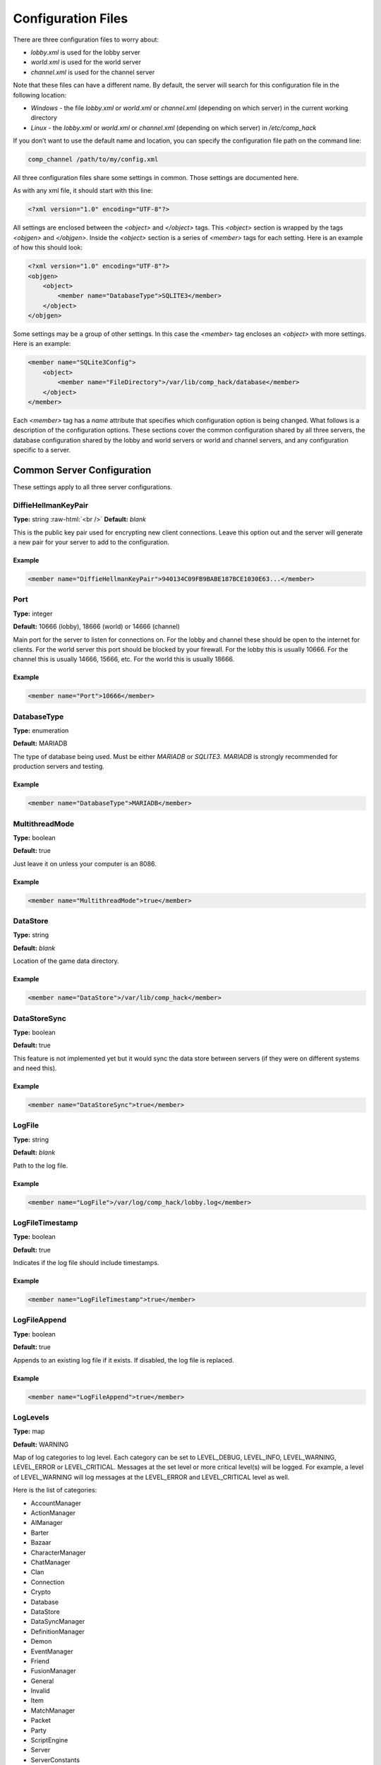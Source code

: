 Configuration Files
===================

.. role:: raw-html(raw)
    :format: html

There are three configuration files to worry about:

- *lobby.xml* is used for the
  lobby server

- *world.xml* is used for
  the world server

- *channel.xml* is used for
  the channel server

Note that these files can have a different name. By default, the
server will search for this configuration file in the following
location:

- *Windows* - the file
  *lobby.xml* or *world.xml* or *channel.xml*
  (depending on which server) in the current working directory

- *Linux* - the *lobby.xml* or *world.xml* or *channel.xml*
  (depending on which server) in */etc/comp_hack*

If you don’t want to use the default name and location, you can
specify the configuration file path on the command line:

.. code-block:: bash

    comp_channel /path/to/my/config.xml

All three configuration files share some settings in common.
Those settings are documented here.

As with any xml file, it should start with this line:

.. code-block:: xml

    <?xml version="1.0" encoding="UTF-8"?>

All settings are enclosed between the *<object>*
and *</object>* tags. This *<object>* section is wrapped by the
tags *<objgen>* and *</objgen>*. Inside the *<object>* section is
a series of *<member>* tags for each setting. Here is an example
of how this should look:

.. code-block:: xml

    <?xml version="1.0" encoding="UTF-8"?>
    <objgen>
        <object>
            <member name="DatabaseType">SQLITE3</member>
        </object>
    </objgen>

Some settings may be a group of other settings. In this case the
*<member>* tag encloses an *<object>* with more settings. Here is
an example:

.. code-block:: xml

    <member name="SQLite3Config">
        <object>
            <member name="FileDirectory">/var/lib/comp_hack/database</member>
        </object>
    </member>

Each *<member>* tag has a *name* attribute that specifies which
configuration option is being changed. What follows is a
description of the configuration options. These sections cover the
common configuration shared by all three servers, the database
configuration shared by the lobby and world servers or world and
channel servers, and any configuration specific to a server.

Common Server Configuration
---------------------------

These settings apply to all three server configurations.

DiffieHellmanKeyPair
^^^^^^^^^^^^^^^^^^^^

**Type:** string
:raw-html:`<br />`
**Default:** *blank*

This is the public key pair used for encrypting new client
connections. Leave this option out and the server will generate
a new pair for your server to add to the configuration.

Example
"""""""

.. code-block:: xml

    <member name="DiffieHellmanKeyPair">940134C09FB9BABE187BCE1030E63...</member>

Port
^^^^

**Type:** integer

**Default:** 10666 (lobby), 18666 (world) or 14666 (channel)

Main port for the server to listen for connections on. For the
lobby and channel these should be open to the internet for
clients. For the world server this port should be blocked by
your firewall. For the lobby this is usually 10666. For the
channel this is usually 14666, 15666, etc. For the world this
is usually 18666.

Example
"""""""

.. code-block:: xml

    <member name="Port">10666</member>

DatabaseType
^^^^^^^^^^^^

**Type:** enumeration

**Default:** MARIADB

The type of database being used. Must be either *MARIADB* or
*SQLITE3*. *MARIADB* is strongly recommended for production
servers and testing.

Example
"""""""

.. code-block:: xml

    <member name="DatabaseType">MARIADB</member>

MultithreadMode
^^^^^^^^^^^^^^^

**Type:** boolean

**Default:** true

Just leave it on unless your computer is an 8086.

Example
"""""""

.. code-block:: xml

    <member name="MultithreadMode">true</member>

DataStore
^^^^^^^^^

**Type:** string

**Default:** *blank*

Location of the game data directory.

Example
"""""""

.. code-block:: xml

    <member name="DataStore">/var/lib/comp_hack</member>

DataStoreSync
^^^^^^^^^^^^^

**Type:** boolean

**Default:** true

This feature is not implemented yet but it would sync the data
store between servers (if they were on different systems and
need this).

Example
"""""""

.. code-block:: xml

    <member name="DataStoreSync">true</member>

LogFile
^^^^^^^

**Type:** string

**Default:** *blank*

Path to the log file.

Example
"""""""

.. code-block:: xml

    <member name="LogFile">/var/log/comp_hack/lobby.log</member>

LogFileTimestamp
^^^^^^^^^^^^^^^^

**Type:** boolean

**Default:** true

Indicates if the log file should include timestamps.

Example
"""""""

.. code-block:: xml

    <member name="LogFileTimestamp">true</member>

LogFileAppend
^^^^^^^^^^^^^

**Type:** boolean

**Default:** true

Appends to an existing log file if it exists. If disabled, the
log file is replaced.

Example
"""""""

.. code-block:: xml

    <member name="LogFileAppend">true</member>

LogLevels
^^^^^^^^^

**Type:** map

**Default:** WARNING

Map of log categories to log level. Each category can be set to
LEVEL_DEBUG, LEVEL_INFO, LEVEL_WARNING, LEVEL_ERROR or
LEVEL_CRITICAL. Messages at the set level or more critical
level(s) will be logged. For example, a level of LEVEL_WARNING
will log messages at the LEVEL_ERROR and LEVEL_CRITICAL level as
well.

Here is the list of categories:

- AccountManager

- ActionManager

- AIManager

- Barter

- Bazaar

- CharacterManager

- ChatManager

- Clan

- Connection

- Crypto

- Database

- DataStore

- DataSyncManager

- DefinitionManager

- Demon

- EventManager

- Friend

- FusionManager

- General

- Invalid

- Item

- MatchManager

- Packet

- Party

- ScriptEngine

- Server

- ServerConstants

- ServerDataManager

- SkillManager

- Team

- TokuseiManager

- Trade

- WebAPI

- ZoneManager

Example
"""""""

.. code-block:: xml

    <member name="LogLevels">
        <pair>
            <key>General</key>
            <value>LEVEL_DEBUG</value>
        </pair>
    </member>

LogRotation
^^^^^^^^^^^

**Type:** boolean

**Default:** false

Indicates if the logs should be rotated on a periodic basis.

Example
"""""""

.. code-block:: xml

    <member name="LogRotation">true</member>

LogCompression
^^^^^^^^^^^^^^

**Type:** boolean

**Default:** true

Indicates if the logs should be compressed when rotated.

Example
"""""""

.. code-block:: xml

    <member name="LogCompression">true</member>

LogRotationCount
^^^^^^^^^^^^^^^^

**Type:** integer

**Default:** 3

Indicates the number of rotated logs to keep. A negative value
will keep all rotated logs.

Example
"""""""

.. code-block:: xml

    <member name="LogRotationCount">-1</member>

LogRotationDays
^^^^^^^^^^^^^^^

**Type:** integer

**Default:** 1

Indicates the number of days before the logs will be rotated.

Example
"""""""

.. code-block:: xml

    <member name="LogRotationDays">7</member>

CapturePath
^^^^^^^^^^^

**Type:** string

**Default:** *blank*

Directory to store packet captures of client sessions. If this
is empty, client sessions are not saved.

Example
"""""""

.. code-block:: xml

    <member name="CapturePath">/var/log/comp_hack/captures</member>

ServerConstantsPath
^^^^^^^^^^^^^^^^^^^

**Type:** string

**Default:** *blank*

Path to the server constants.xml file. If this is blank it defaults
to the same directory as the lobby, world and channel config files.

Example
"""""""

.. code-block:: xml

    <member name="ServerConstantsPath">/etc/comp_hack/constants.xml</member>


Lobby Server Configuration
--------------------------

These settings apply to only the lobby server configuration.

WebListeningPort
^^^^^^^^^^^^^^^^

**Type:** integer

**Default:** 10999

Port to listen for web authentication or REST API requests on.
This defaults to 10999. Do not expose this to clients if you use
the REST API for your own site. Have users login through your
site instead. If you give clients access to this port you should
disable the REST API.

Example
"""""""

.. code-block:: xml

    <member name="WebListeningPort">10999</member>

WebCertificate
^^^^^^^^^^^^^^

**Type:** string

**Default:** *blank*

SSL certificate for the web authentication or REST API. If blank,
SSL is not used. It is highly recommended to use SSL, especially
if the port is exposed to the internet. This should combine the
certificate and any other certificates you need (like the CA cert).

Example
"""""""

.. code-block:: xml

    <member name="WebCertificate">/etc/ssl/mysite.crt</member>

WebRoot
^^^^^^^

**Type:** string

**Default:** *blank*

Directory to add to the web authentication server. If blank no
directory is added. This may not be safe when exposed to the
internet. This directory should not contain symlinks as they may
be followed.

Example
"""""""

.. code-block:: xml

    <member name="WebRoot">/var/www/comp_hack</member>

WebAuthTimeOut
^^^^^^^^^^^^^^

**Type:** integer

**Default:** 15

Number of seconds until a new lobby connection via web auth
expires. If the user does not log into the lobby before this
expires they have to start the login process over again.

Example
"""""""

.. code-block:: xml

    <member name="WebAuthTimeOut">10</member>

ClientVersion
^^^^^^^^^^^^^

**Type:** float

**Default:** 1.666

Version the client must be to login. This defaults to 1.666 (the
last Japanese client release).

Example
"""""""

.. code-block:: xml

    <member name="ClientVersion">1.666</member>

CharacterDeletionDelay
^^^^^^^^^^^^^^^^^^^^^^

**Type:** integer

**Default:** 1440

Number of minutes unil a character marked for deletion is
deleted. This defaults to 24 hours.

Example
"""""""

.. code-block:: xml

    <member name="CharacterDeletionDelay">10</member>

CharacterTicketCost
^^^^^^^^^^^^^^^^^^^

**Type:** integer

**Default:** 0

Cost (in CP) to purchase another character ticket.

Example
"""""""

.. code-block:: xml

    <member name="CharacterTicketCost">10</member>

StartupCharacterDelete
^^^^^^^^^^^^^^^^^^^^^^

**Type:** boolean

**Default:** true

Automatically deletes characters from a connecting world server
that have a KillTime that has passed. If not enabled, these
characters will be deleted the next time their associated account
is sent the character list.

Example
"""""""

.. code-block:: xml

    <member name="StartupCharacterDelete">false</member>

RegistrationCP
^^^^^^^^^^^^^^

**Type:** integer

**Default:** 0

Amount of CP to give new accounts.

Example
"""""""

.. code-block:: xml

    <member name="RegistrationCP">1000</member>

RegistrationTicketCount
^^^^^^^^^^^^^^^^^^^^^^^

**Type:** integer

**Default:** 1

Amount of character tickets to give new accounts.

Example
"""""""

.. code-block:: xml

    <member name="RegistrationTicketCount">3</member>

RegistrationUserLevel
^^^^^^^^^^^^^^^^^^^^^

**Type:** integer

**Default:** 0

User level of new accounts. 0 is a normal account, anything
non-zero is a GM and 1000 is a full GM with all permissions.

Example
"""""""

.. code-block:: xml

    <member name="RegistrationUserLevel">1000</member>

RegistrationAccountEnabled
^^^^^^^^^^^^^^^^^^^^^^^^^^

**Type:** boolean

**Default:** true

Indicates if new accounts should be enabled by default.

Example
"""""""

.. code-block:: xml

    <member name="RegistrationAccountEnabled">false</member>

PlayOpeningMovie
^^^^^^^^^^^^^^^^

**Type:** boolean

**Default:** true

When set the opening cutscene will play for new accounts.

Example
"""""""

.. code-block:: xml

    <member name="PlayOpeningMovie">false</member>

AllowImport
^^^^^^^^^^^

**Type:** boolean

**Default:** true

Allow importing of account data.

Example
"""""""

.. code-block:: xml

    <member name="AllowImport">false</member>

ImportStripUserLevel
^^^^^^^^^^^^^^^^^^^^

**Type:** boolean

**Default:** true

Reset the user level of imported accounts to 0.

Example
"""""""

.. code-block:: xml

    <member name="ImportStripUserLevel">false</member>

ImportStripCP
^^^^^^^^^^^^^

**Type:** boolean

**Default:** true

Reset the CP of imported accounts to 0.

Example
"""""""

.. code-block:: xml

    <member name="ImportStripCP">false</member>

ImportMaxPayload
^^^^^^^^^^^^^^^^

**Type:** integer

**Default:** 5120

Sets the maximum payload size (in kilobytes) for an account
import request.

Example
"""""""

.. code-block:: xml

    <member name="ImportMaxPayload">1024</member>

ImportWorld
^^^^^^^^^^^

**Type:** integer

**Default:** 0

ID of the world to import characters into when importing
account data.

Example
"""""""

.. code-block:: xml

    <member name="ImportWorld">1</member>

MaxClients
^^^^^^^^^^

**Type:** integer

**Default:** 0

Maximum number of clients that may connect from the same machine.
If this number is 0 or less, an unlimited number of clients may
connect from the same machine.

Example
"""""""

.. code-block:: xml

    <member name="MaxClients">2</member>


World Server Configuration
--------------------------

These settings apply to only the world server configuration.

ID
^^^

**Type:** integer

**Default:** 0

ID of the world when registering it with the lobby. Should start
at 0 and increment for each new world. Must be in the range
(0, 255).

Example
"""""""

.. code-block:: xml

    <member name="ID">0</member>

Name
^^^^

**Type:** string

**Default:** *blank*

Name of the world (shown in lobby).

Example
"""""""

.. code-block:: xml

    <member name="Name">Test World</member>

LobbyIP
^^^^^^^

**Type:** string

**Default:** 127.0.0.1

IP address of the lobby server to connect to. This defaults to
127.0.0.1 (localhost).

Example
"""""""

.. code-block:: xml

    <member name="LobbyIP">127.0.0.1</member>

LobbyPort
^^^^^^^^^

**Type:** integer

**Default:** 10666

Port of the lobby server to connect to. This defaults to 10666.

Example
"""""""

.. code-block:: xml

    <member name="LobbyPort">127.0.0.1</member>

ChannelConnectionTimeOut
^^^^^^^^^^^^^^^^^^^^^^^^

**Type:** integer

**Default:** 15

Number of seconds until a new channel connection expires. If the
user does not log into the channel before this expires they have
to start the login process over again.

Example
"""""""

.. code-block:: xml

    <member name="ChannelConnectionTimeOut">10</member>

WorldSharedConfig
^^^^^^^^^^^^^^^^^

**Type:** object (WorldSharedConfig)

**Default:** default settings object

Sub-section for all world shared config settings. For more
information see the dedicated documentation section.

Example
"""""""

.. code-block:: xml

    <member name="WorldSharedConfig">
        <object>
            <member name="AutoCompressCurrency">true</member>
        </object>
    </member>


Channel Server Configuration
----------------------------

These settings apply to only the channel server configuration.

Name
^^^^

**Type:** string

**Default:** *blank*

Name of the channel (shown in the old channel list).

Example
"""""""

.. code-block:: xml

    <member name="Name">Test Channel</member>

ExternalIP
^^^^^^^^^^

**Type:** string

**Default:** *blank*

IP of the channel to give clients. If blank, the IP is auto-detected.

Example
"""""""

.. code-block:: xml

    <member name="ExternalIP">Test Channel</member>

WorldIP
^^^^^^^

**Type:** string

**Default:** 127.0.0.1

IP address of the world server to connect to. This defaults to
127.0.0.1 (localhost).

Example
"""""""

.. code-block:: xml

    <member name="WorldIP">127.0.0.1</member>

WorldPort
^^^^^^^^^

**Type:** integer

**Default:** 18666

Port of the world server to connect to. This defaults to 18666.

Example
"""""""

.. code-block:: xml

    <member name="WorldPort">18666</member>

Timeout
^^^^^^^

**Type:** integer

**Default:** 0

Number of seconds with no new packets until the client will
timeout and be disconnected. Defaults to 0 (no timeout).

Example
"""""""

.. code-block:: xml

    <member name="Timeout">15</member>

SystemMessage
^^^^^^^^^^^^^

**Type:** string

**Default:** *blank*

System ticker message to show client upon connection to the
channel. If blank, no ticker is shown.

Example
"""""""

.. code-block:: xml

    <member name="SystemMessage">Welcome to the server!</member>

SystemMessageColor
^^^^^^^^^^^^^^^^^^

**Type:** enum

**Default:** *BLUE*

System ticker message color to use when displaying the configured
SystemMessage. Valid options are RED, WHITE, BLUE and PURPLE.

Example
"""""""

.. code-block:: xml

    <member name="SystemMessageColor">RED</member>

AutoCompressCurrency
^^^^^^^^^^^^^^^^^^^^

**Type:** boolean

**Default:** false

When set Macca and Magnetite will combine into notes and pressures
when selling items and picking up drops.

Example
"""""""

.. code-block:: xml

    <member name="AutoCompressCurrency">true</member>

PerfMonitorEnabled
^^^^^^^^^^^^^^^^^^

**Type:** boolean

**Default:** false

Enables performance monitoring statistics of the server.

Example
"""""""

.. code-block:: xml

    <member name="PerfMonitorEnabled">true</member>

VerifyServerData
^^^^^^^^^^^^^^^^

**Type:** boolean

**Default:** false

Enables server data verification upon startup, stopping the server
if an issue is found.

Example
"""""""

.. code-block:: xml

    <member name="VerifyServerData">true</member>


World Shared Configuration
--------------------------

These settings apply to the world server configuration as well
as any channels that connect to it.

TimeOffset
^^^^^^^^^^

**Type:** integer

**Default:** 540

Number of minutes to offset the functional system time actions
by from the normal GMT based time, defaulting to JST (GMT+9).
Adjusts both time of day as well as what the current day is
(can fastforward to weekend etc). This will affect all system
time based events and triggers as well as when the servers
consider it to be midnight.

Example
"""""""

.. code-block:: xml

    <member name="TimeOffset">-180</member>

GreetMessage
^^^^^^^^^^^^

**Type:** string

**Default:** Welcome to the COMP_hack Server!

Sets the message that will display in the chat when the
character logs into the channel.

Example
"""""""

.. code-block:: xml

    <member name="GreetMessage">Welcome to my custom server!</member>

COMPShopMessage
^^^^^^^^^^^^^^^

**Type:** string

**Default:** Welcome to the COMP Shop!

Sets the message that will display in the COMP shop main menu.

Example
"""""""

.. code-block:: xml

    <member name="COMPShopMessage">Welcome to my custom COMP Shop!</member>

MoveCorrection
^^^^^^^^^^^^^^

**Type:** boolean

**Default:** true

Double check player movements server side to ensure they are
not glitching through walls. Only disable if server performance
is very poor.

Example
"""""""

.. code-block:: xml

    <member name="MoveCorrection">true</member>

AutoCompressCurrency
^^^^^^^^^^^^^^^^^^^^

**Type:** boolean

**Default:** false

If enabled, completing a full macca or mag stack of items will
convert it to a macca note or mag presser.

Example
"""""""

.. code-block:: xml

    <member name="AutoCompressCurrency">true</member>

NRAStatusNull
^^^^^^^^^^^^^

**Type:** boolean

**Default:** true

If enabled, a single point in affinity null, reflect or absorb
will nullify all negative status effects being applied that have
the same affinity.

Example
"""""""

.. code-block:: xml

    <member name="NRAStatusNull">false</member>

RebirthExtractionMode
^^^^^^^^^^^^^^^^^^^^^

**Type:** enumeration

**Default:** REVERT_MITAMA_DEMONS_TO_BASE

If set to REVERT_MITAMA_DEMONS_TO_BASE, the usual behavior of extracting
Rebirth Points from a demon which underwent Mitama Fusion reverting the
selected demon back to its base form occurs.

If set to REVERT_ALL_DEMONS_TO_BASE, all demons, regardless of Mitama
Fusion status, are reverted to their base form after Rebirth Point
Extraction.

If set to PRESERVE_MITAMA_DEMON_VARIANTS, any demon which has undergone
Mitama Fusion since this feature was introduced will instead be reverted
to the variant it was prior to that fusion. However, if one of the
features of the post-extraction result demon is listed within the
REBIRTH_MITAMA_EXTRACTION_PROHIBITED_RESULT_FEATURES within the
constants.xml file, the demon will be reverted back to its
base form.

Demons that underwent Mitama Fusion prior to this feature's existence
will be reverted back to their base variant, as the information needed
to determine their pre-Mitama form does not exist.

The behavior of this setting can be overridden on a case-by-case basis
by specifying SPECIAL_REBIRTH_EXTRACTIONS within the constants.xml
file.

Example
"""""""

.. code-block:: xml
    <member name="RebirthExtractionMode">PRESERVE_MITAMA_DEMON_VARIANTS</member>


DeathPenaltyDisabled
^^^^^^^^^^^^^^^^^^^^

**Type:** boolean

**Default:** false

If enabled, no death XP penalty will be enforced.

Example
"""""""

.. code-block:: xml

    <member name="DeathPenaltyDisabled">true</member>

DeadTokuseiDisabled
^^^^^^^^^^^^^^^^^^^

**Type:** boolean

**Default:** false

If enabled, tokusei effects originating from an entity will
stop the moment it dies and re-enable when they are revived.
Effects that target the dead entity will still apply.

Example
"""""""

.. code-block:: xml

    <member name="DeadTokuseiDisabled">true</member>

DropLuckScalingCap
^^^^^^^^^^^^^^^^^^

**Type:** float

**Default:** -1.0

When set to 0 or greater, sets a hard multiplier cap on how
much a drop rate can increase due to the source entity's luck
stat (ex: 0.5 would cap a 5% drop rate at 7.5%). When set to
less than 0, no cap applies. Applies before and does not affect
DropRateBonus setting.

Example
"""""""

.. code-block:: xml

    <member name="DropLuckScalingCap">1.0</member>

XPBonus
^^^^^^^

**Type:** float

**Default:** 0.0

Sets the additional XP percentage gained when killing an enemy
(ex: 0.5 would grant 150%). Does not affect individual boosts
players have.

Example
"""""""

.. code-block:: xml

    <member name="XPBonus">50.0</member>

ExpertiseBonus
^^^^^^^^^^^^^^

**Type:** float

**Default:** 0.0

Sets the additional expertise percentage gained when using a
skill (ex: 0.1 would grant 110%). Does not affect individual
boosts players have.

Example
"""""""

.. code-block:: xml

    <member name="ExpertiseBonus">10.0</member>

DropRateBonus
^^^^^^^^^^^^^

**Type:** float

**Default:** 0.0

Sets the additional item drop rate multiplied to all item
drops (ex: 10.0 would make 5% drops start at 5.5%).

Example
"""""""

.. code-block:: xml

    <member name="DropRateBonus">10.0</member>

LoginPointBonus
^^^^^^^^^^^^^^^

**Type:** float

**Default:** 0.0

Sets the additional login point gain percentage (used for clans)
when logging in for the day (ex: 0.5 would grant 150%).

Example
"""""""

.. code-block:: xml

    <member name="LoginPointBonus">3.0</member>

FusionGaugeBonus
^^^^^^^^^^^^^^^^

**Type:** float

**Default:** 3.0

Sets the additional fusion gauge amount gained when using a
skill (ex: 0.1 would grant 110%).

Example
"""""""

.. code-block:: xml

    <member name="FusionGaugeBonus">10.0</member>

BethelBonus
^^^^^^^^^^^

**Type:** float

**Default:** 0.0

Sets the additional bethel percentage gained during a Pentalpha
match.

Example
"""""""

.. code-block:: xml

    <member name="BethelBonus">10.0</member>

DigitalizePointBonus
^^^^^^^^^^^^^^^^^^^^

**Type:** float

**Default:** 0.0

Sets the additional digitalize XP percentage gained when killing
an enemy or completing a digitalize dungeon (ex: 0.5 would grant
150%). Does not affect individual boosts players have.

Example
"""""""

.. code-block:: xml

    <member name="DigitalizePointBonus">5.0</member>

LevelUpBonusChance
^^^^^^^^^^^^^^^^^^

**Type:** float

**Default:** 20.0

Flat chance per level gained by characters to get 2 bonus
unallocated skill points. If multiple levels are gained at once,
this is checked once per level. Can be further increased using
the LevelUpBonusMax setting.

Example
"""""""

.. code-block:: xml

    <member name="LevelUpBonusChance">50.0</member>

LevelUpBonusMax
^^^^^^^^^^^^^^^

**Type:** integer

**Default:** 1

Number of times per level up bonus points can be gained for a
character. Bonus points are gained in pairs of 2 so a value of 4
can result in 0, 2, 4, 6 or 8 points per level. For each bonus
the LevelUpBonusChance setting is checked again.

Example
"""""""

.. code-block:: xml

    <member name="LevelUpBonusMax">2</member>

EnabledDemonQuests
^^^^^^^^^^^^^^^^^^

**Type:** integer

**Default:** 0x0777

Flag mask that determines which types of demon quests can be
offered to players. The flags are as follows: kill demons (1),
fuse demons (2), contract demons (3), give items (4), crystallize
demon (5), tarot enchant (6), soul enchant (7), modify equipment
(8), synth melee weapon (9), synth long range weapon (10) and
open plasma (11). Enabling a quest type does not bypass other
restrictions to receive them.

Example
"""""""

.. code-block:: xml

    <member name="EnabledDemonQuests">0x07FF</member>

BazaarMarketCost
^^^^^^^^^^^^^^^^

**Type:** integer

**Default:** 0

Overrides bazaar market costs (in macca) for all zones where
bazaars exist if not set to zero.

Example
"""""""

.. code-block:: xml

    <member name="BazaarMarketCost">1000</member>

BazaarMarketTime
^^^^^^^^^^^^^^^^

**Type:** integer

**Default:** 0

Overrides bazaar market times (in minutes) for all zones where
bazaars exist if not set to zero.

Example
"""""""

.. code-block:: xml

    <member name="BazaarMarketTime">30</member>

CritDefenseReduction
^^^^^^^^^^^^^^^^^^^^

**Type:** float

**Default:** 1.0

Designates what percentage of the defensive stat factored into
damage formulas is ignored when a critical hit or higher occurs.
Values must be between 0.0 and 1.0.

Example
"""""""

.. code-block:: xml

    <member name="CritDefenseReduction">0.5</member>

LevelCap
^^^^^^^^

**Type:** integer

**Default:** 99

Maximum level that can be obtained for player characters and
demons. Enemies can still go over this level. Values must be
between 1 and 99.

Example
"""""""

.. code-block:: xml

    <member name="LevelCap">98</member>

ReunionMax
^^^^^^^^^^

**Type:** integer

**Default:** 9

Maximum reunion rank that can be obtained by a demon. Ranks higher
than 9 can be obtained at level 99 and stat progression will
continue uniformly but while the correct rank will display in the
UI, the rank 9 growth type will still be used. Values must be
between 9 and 99.

Example
"""""""

.. code-block:: xml

    <member name="ReunionMax">99</member>

BikeBoostHide
^^^^^^^^^^^^^

**Type:** boolean

**Default:** true

If disabled, when a character boosts on a bike, they will still
speed up and enter first person view but will not become invisible
to other players.

Example
"""""""

.. code-block:: xml

    <member name="BikeBoostHide">false</member>

PvPQueueWait
^^^^^^^^^^^^

**Type:** integer

**Default:** 120

Amount of time in seconds that must pass before a queued PvP match
goes from player count requirements met to sending invites.

Example
"""""""

.. code-block:: xml

    <member name="PvPQueueWait">5</member>

PvPGhosts
^^^^^^^^^

**Type:** array of two integers

**Default:** 0

Set of two values that can be specified to artifically inflate
the number of players waiting in the Fate (first) and Valhalla
(second) PvP queues to allow for smaller matches. These numbers
will not decrease the maximum size if more players are waiting.

Example
"""""""

.. code-block:: xml

    <member name="PvPGhosts">
        <element>10</element>
        <element>4</element>
    </member>

PentalphaPayoutAll
^^^^^^^^^^^^^^^^^^

**Type:** boolean

**Default:** false

Determines if everyone should be paid cowrie from participating
in a Pentalpha match as opposed to just the rank 1 team(s). Teams
below 1st place are reduced by 10% per rank.

Example
"""""""

.. code-block:: xml

    <member name="PentalphaPayoutAll">true</member>

PentalphaMinMaxPayout
^^^^^^^^^^^^^^^^^^^^^

**Type:** array of two integers

**Default:** -1

Set of two values that specify the minimum and maximum base
cowrie payout values respectively upon paying a Pentalpha match.
Negative values default to limits of 100 min, 300 max.

Example
"""""""

.. code-block:: xml

    <member name="PentalphaMinMaxPayout">
        <element>10</element>
        <element>300</element>
    </member>

DailyGPLoss
^^^^^^^^^^^

**Type:** integer

**Default:** 3

Indicates the number of PvP Grade Points points lost every day
since the player's last login to guarantee active players are
top rank only.

Example
"""""""

.. code-block:: xml

    <member name="DailyGPLoss">0</member>

ChannelDistribution
^^^^^^^^^^^^^^^^^^^

**Type:** map of integer to integer

**Default:** empty

Map of ServerZone or ServerZoneInstance GroupID values to channel
IDs specifying which channel the zones should be created on. If no
entries are specified here, each channel server connected to the
world will host every zone and the manual channel change control
will be enabled. If a single entry is specified, all unspecified
zones will default to the primary channel (channel 0).

Example
"""""""

.. code-block:: xml

    <member name="ChannelDistribution">
        <pair>
            <key>10101</key>
            <value>0</value>
        </pair>
    </member>

AIAggroLimit
^^^^^^^^^^^^

**Type:** enumeration

**Default:** PLAYER_SHARED

Determines how AI controlled eneities decide to aggro on a valid
target that is already being pursued. Values must be *PLAYER_SHARED*
(character and demon limit are shared), *INDEPENDENT* (character and
demon limit are not shared) or *NONE* (aggro limit is ignored).

Example
"""""""

.. code-block:: xml

    <member name="AIAggroLimit">INDEPENDENT</member>

AICombatStagger
^^^^^^^^^^^^^^^

**Type:** boolean

**Default:** true

Causes AI controlled entities to pause for a brief period after
skill charge completion as well as when they are able to move but
their target is being knocked back.

Example
"""""""

.. code-block:: xml

    <member name="AICombatStagger">false</member>

AIEstomaBossIgnore
^^^^^^^^^^^^^^^^^^

**Type:** boolean

**Default:** false

Defaults BOSS category spawns to completely ignore the effects of
the aggro clearing Estoma skill.

Example
"""""""

.. code-block:: xml

    <member name="AIEstomaBossIgnore">true</member>

AIEstomaChargeIgnore
^^^^^^^^^^^^^^^^^^^^

**Type:** boolean

**Default:** false

Causes AI controlled entities to not lose aggro when hit with
Estoma from an entity they are currently targeting with a skill.

Example
"""""""

.. code-block:: xml

    <member name="AIEstomaChargeIgnore">true</member>

AIEstomaDuration
^^^^^^^^^^^^^^^^

**Type:** integer

**Default:** 30

Sets the amount of time in seconds that an AI controlled entity
hit with Estoma will remain inactive.

Example
"""""""

.. code-block:: xml

    <member name="AIEstomaDuration">10</member>

AILazyPathing
^^^^^^^^^^^^^

**Type:** boolean

**Default:** true

Disables AI pathing around zone geometry when enabled. Entities
will still navigate around obstacles for explicit move commands,
wandering and finding their way back to spawn points.

Example
"""""""

.. code-block:: xml

    <member name="AILazyPathing">false</member>

IFramesEnabled
^^^^^^^^^^^^^^

**Type:** boolean

**Default:** true

Enforce invincibility frames when multiple entities try to use
combat skills on one target at the same time resulting in retry
packets being sent to some of the attackers to stagger hits.
Never applies to entities with hitstun null unless they are being
knocked back.

Example
"""""""

.. code-block:: xml

    <member name="IFramesEnabled">false</member>

SpawnSpamUserLevel
^^^^^^^^^^^^^^^^^^

**Type:** integer

**Default:** 500

Users below this account level will be subject to spawn limitations.
This means spawns through skills or items (demon eggs) will be
limited and potentially ban the user.

Example
"""""""

.. code-block:: xml

    <member name="SpawnSpamUserLevel">500</member>

SpawnSpamUserMax
^^^^^^^^^^^^^^^^

**Type:** integer

**Default:** 30

Maximum number of enemies a user may have spawned in a given zone
before they are prevented from spawning more enemies. This is a
soft cap. If a skill or item spawns multiple enemies it is possible
to go over this cap; however, another skill or item cannot be used
to spawn enemies again until the number of enemies spawned drops
below the cap again.

Example
"""""""

.. code-block:: xml

    <member name="SpawnSpamUserMax">30</member>

SpawnSpamGlobalZoneMax
^^^^^^^^^^^^^^^^^^^^^^

**Type:** integer

**Default:** 100

Maximum number of enemies that may have spawned through an item
or skill in a given global zone before users are prevented from
spawning more enemies. This is a soft cap. If a skill or item
spawns multiple enemies it is possible to go over this cap;
however, another skill or item cannot be used to spawn enemies
again until the number of enemies spawned drops below the cap
again. Note that users at or above the `SpawnSpamUserLevel`
level may still spawn enemies. These will count towards the
soft cap and so other users must await until the total count
goes below the soft cap before they can spawn new enemies.

Example
"""""""

.. code-block:: xml

    <member name="SpawnSpamGlobalZoneMax">100</member>

SpawnSpamInstanceZoneMax
^^^^^^^^^^^^^^^^^^^^^^^^

**Type:** integer

**Default:** 30

Maximum number of enemies that may have spawned through an item
or skill in a given instanced zone before users are prevented
from spawning more enemies. This is a soft cap. If a skill or
item spawns multiple enemies it is possible to go over this cap;
however, another skill or item cannot be used to spawn enemies
again until the number of enemies spawned drops below the cap
again. Note that users at or above the `SpawnSpamUserLevel`
level may still spawn enemies. These will count towards the
soft cap and so other users must await until the total count
goes below the soft cap before they can spawn new enemies.

Example
"""""""

.. code-block:: xml

    <member name="SpawnSpamInstanceZoneMax">30</member>

AutobanSpawnSpammers
^^^^^^^^^^^^^^^^^^^^

**Type:** boolean

**Default:** false

If a user (that is not at or above the `SpawnSpamUserLevel` level)
attempts to spawn more enemies after reaching their soft cap for
the zone (`SpawnSpamUserMax`) they will be automatically banned.
The reason will be recorded for GMs to later ajudicate the ban.

Example
"""""""

.. code-block:: xml

    <member name="AutobanSpawnSpammers">true</member>

ClockSkewThreshold
^^^^^^^^^^^^^^^^^^

**Type:** float

**Default:** 1.5

Users who have a client time that increases at a faster than normal
rate that is at or above this threshold will be either kicked or
banned depending on the `AutobanClockSkew` configuration option.

Example
"""""""

.. code-block:: xml

    <member name="ClockSkewThreshold">1.5</member><!-- 1.5x normal -->

ClockSkewCount
^^^^^^^^^^^^^^

**Type:** integer

**Default:** 5

Number of times a user may go over the `ClockSkewThreshold` before
they are kicked or banned depending on the `AutobanClockSkew` setting.

Example
"""""""

.. code-block:: xml

    <member name="ClockSkewCount">5</member>

AutobanClockSkew
^^^^^^^^^^^^^^^^

**Type:** boolean

**Default:** false

Users who have a client time that increases at a faster than normal
rate that is at or above the `ClockSkewThreshold` threshold will be
automatically banned. The reason will be recorded for GMs to later
ajudicate the ban.

Example
"""""""

.. code-block:: xml

    <member name="AutobanClockSkew">true</member>

Database Configuration
----------------------

These settings configure the database.

DatabaseName
^^^^^^^^^^^^

**Type:** string

**Default:** *comp_hack* / *world*

Name of the database to use. This defaults to *comp_hack* for
the lobby server and *world* for the world server.

Example
"""""""

.. code-block:: xml

    <member name="DatabaseName">comp_hack</member>

MockData
^^^^^^^^

**Type:** boolean

**Default:** false

If the database should be pre-loaded with data.

Example
"""""""

.. code-block:: xml

    <member name="MockData">comp_hack</member>

MockDataFilename
^^^^^^^^^^^^^^^^

**Type:** string

**Default:** *blank*

File of objects to pre-load the database with.

Example
"""""""

.. code-block:: xml

    <member name="MockDataFilename">/etc/comphack/test_lobby_setup.xml</member>

AutoSchemaUpdate
^^^^^^^^^^^^^^^^

**Type:** boolean

**Default:** true

If disabled, this will prevent the database from being updated.

Example
"""""""

.. code-block:: xml

    <member name="AutoSchemaUpdate">true</member>


MariaDB Configuration
---------------------

These settings configure the MariaDB database.

IP
^^^^

**Type:** string

**Default:** 127.0.0.1

IP address of the MariaDB or MySQL server. This defaults to
127.0.0.1 (localhost).

Example
"""""""

.. code-block:: xml

    <member name="IP">127.0.0.1</member>

Port
^^^^

**Type:** integer

**Default:** 3306

Port of the MariaDB or MySQL server. If omitted this uses the
default port.

Example
"""""""

.. code-block:: xml

    <member name="Port">127.0.0.1</member>

Username
^^^^^^^^

**Type:** string

**Default:** *blank*

Username to use for the database connection.

Example
"""""""

.. code-block:: xml

    <member name="Username">admin</member>

Password
^^^^^^^^

**Type:** string

**Default:** *blank*

Password to use for the database connection.

Example
"""""""

.. code-block:: xml

    <member name="Password">hackme</member>


SQLite3 Database Configuration
------------------------------

These settings configure the SQLite3 database.

FileDirectory
^^^^^^^^^^^^^

**Type:** string

**Default:** *blank*

The directory to store the database file in.

Example
"""""""

.. code-block:: xml

    <member name="FileDirectory">/var/lib/comp_hack/</member>

MaxRetryCount
^^^^^^^^^^^^^

**Type:** integer

**Default:** 3

Number of times to retry a SQL operation. This defaults to 3.

Example
"""""""

.. code-block:: xml

    <member name="MaxRetryCount">1</member>

RetryDelay
^^^^^^^^^^

**Type:** integer

**Default:** 500

Number of milliseconds to wait before retrying an SQL operation.
This defaults to 500 milliseconds.

Example
"""""""

.. code-block:: xml

    <member name="RetryDelay">250</member>
